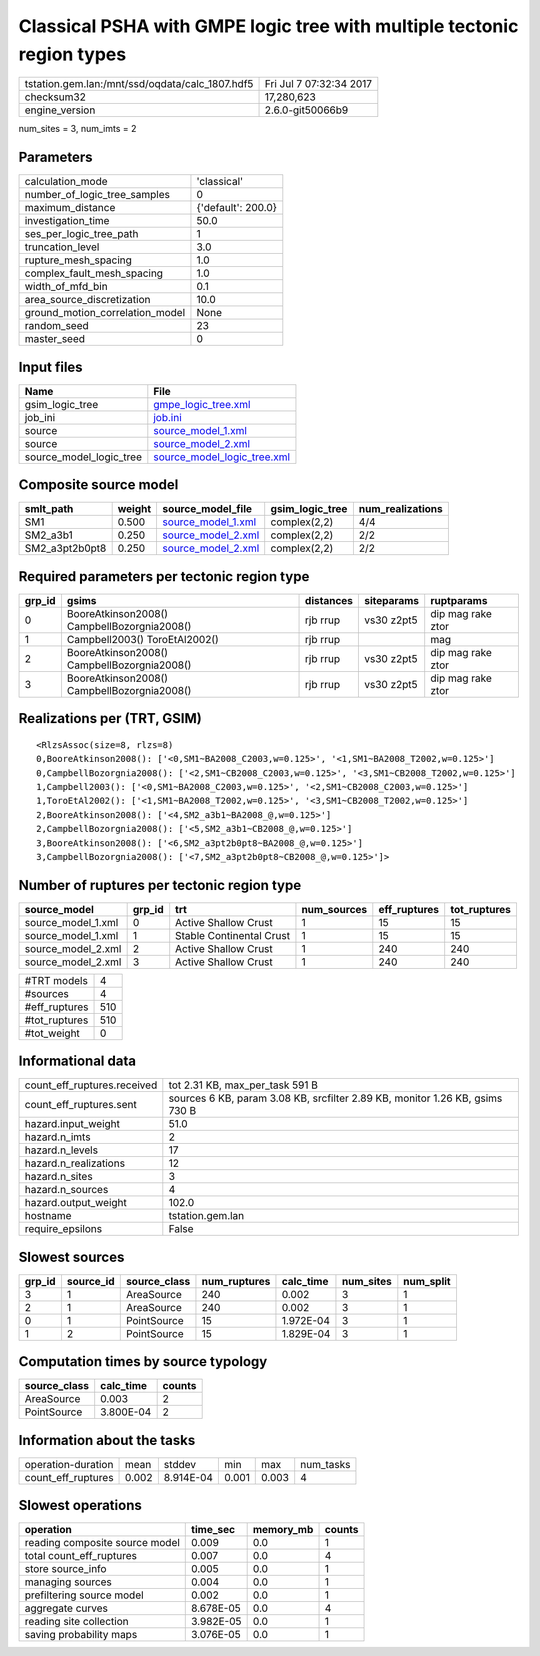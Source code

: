 Classical PSHA with GMPE logic tree with multiple tectonic region types
=======================================================================

=============================================== ========================
tstation.gem.lan:/mnt/ssd/oqdata/calc_1807.hdf5 Fri Jul  7 07:32:34 2017
checksum32                                      17,280,623              
engine_version                                  2.6.0-git50066b9        
=============================================== ========================

num_sites = 3, num_imts = 2

Parameters
----------
=============================== ==================
calculation_mode                'classical'       
number_of_logic_tree_samples    0                 
maximum_distance                {'default': 200.0}
investigation_time              50.0              
ses_per_logic_tree_path         1                 
truncation_level                3.0               
rupture_mesh_spacing            1.0               
complex_fault_mesh_spacing      1.0               
width_of_mfd_bin                0.1               
area_source_discretization      10.0              
ground_motion_correlation_model None              
random_seed                     23                
master_seed                     0                 
=============================== ==================

Input files
-----------
======================= ============================================================
Name                    File                                                        
======================= ============================================================
gsim_logic_tree         `gmpe_logic_tree.xml <gmpe_logic_tree.xml>`_                
job_ini                 `job.ini <job.ini>`_                                        
source                  `source_model_1.xml <source_model_1.xml>`_                  
source                  `source_model_2.xml <source_model_2.xml>`_                  
source_model_logic_tree `source_model_logic_tree.xml <source_model_logic_tree.xml>`_
======================= ============================================================

Composite source model
----------------------
============== ====== ========================================== =============== ================
smlt_path      weight source_model_file                          gsim_logic_tree num_realizations
============== ====== ========================================== =============== ================
SM1            0.500  `source_model_1.xml <source_model_1.xml>`_ complex(2,2)    4/4             
SM2_a3b1       0.250  `source_model_2.xml <source_model_2.xml>`_ complex(2,2)    2/2             
SM2_a3pt2b0pt8 0.250  `source_model_2.xml <source_model_2.xml>`_ complex(2,2)    2/2             
============== ====== ========================================== =============== ================

Required parameters per tectonic region type
--------------------------------------------
====== =========================================== ========= ========== =================
grp_id gsims                                       distances siteparams ruptparams       
====== =========================================== ========= ========== =================
0      BooreAtkinson2008() CampbellBozorgnia2008() rjb rrup  vs30 z2pt5 dip mag rake ztor
1      Campbell2003() ToroEtAl2002()               rjb rrup             mag              
2      BooreAtkinson2008() CampbellBozorgnia2008() rjb rrup  vs30 z2pt5 dip mag rake ztor
3      BooreAtkinson2008() CampbellBozorgnia2008() rjb rrup  vs30 z2pt5 dip mag rake ztor
====== =========================================== ========= ========== =================

Realizations per (TRT, GSIM)
----------------------------

::

  <RlzsAssoc(size=8, rlzs=8)
  0,BooreAtkinson2008(): ['<0,SM1~BA2008_C2003,w=0.125>', '<1,SM1~BA2008_T2002,w=0.125>']
  0,CampbellBozorgnia2008(): ['<2,SM1~CB2008_C2003,w=0.125>', '<3,SM1~CB2008_T2002,w=0.125>']
  1,Campbell2003(): ['<0,SM1~BA2008_C2003,w=0.125>', '<2,SM1~CB2008_C2003,w=0.125>']
  1,ToroEtAl2002(): ['<1,SM1~BA2008_T2002,w=0.125>', '<3,SM1~CB2008_T2002,w=0.125>']
  2,BooreAtkinson2008(): ['<4,SM2_a3b1~BA2008_@,w=0.125>']
  2,CampbellBozorgnia2008(): ['<5,SM2_a3b1~CB2008_@,w=0.125>']
  3,BooreAtkinson2008(): ['<6,SM2_a3pt2b0pt8~BA2008_@,w=0.125>']
  3,CampbellBozorgnia2008(): ['<7,SM2_a3pt2b0pt8~CB2008_@,w=0.125>']>

Number of ruptures per tectonic region type
-------------------------------------------
================== ====== ======================== =========== ============ ============
source_model       grp_id trt                      num_sources eff_ruptures tot_ruptures
================== ====== ======================== =========== ============ ============
source_model_1.xml 0      Active Shallow Crust     1           15           15          
source_model_1.xml 1      Stable Continental Crust 1           15           15          
source_model_2.xml 2      Active Shallow Crust     1           240          240         
source_model_2.xml 3      Active Shallow Crust     1           240          240         
================== ====== ======================== =========== ============ ============

============= ===
#TRT models   4  
#sources      4  
#eff_ruptures 510
#tot_ruptures 510
#tot_weight   0  
============= ===

Informational data
------------------
============================== ============================================================================
count_eff_ruptures.received    tot 2.31 KB, max_per_task 591 B                                             
count_eff_ruptures.sent        sources 6 KB, param 3.08 KB, srcfilter 2.89 KB, monitor 1.26 KB, gsims 730 B
hazard.input_weight            51.0                                                                        
hazard.n_imts                  2                                                                           
hazard.n_levels                17                                                                          
hazard.n_realizations          12                                                                          
hazard.n_sites                 3                                                                           
hazard.n_sources               4                                                                           
hazard.output_weight           102.0                                                                       
hostname                       tstation.gem.lan                                                            
require_epsilons               False                                                                       
============================== ============================================================================

Slowest sources
---------------
====== ========= ============ ============ ========= ========= =========
grp_id source_id source_class num_ruptures calc_time num_sites num_split
====== ========= ============ ============ ========= ========= =========
3      1         AreaSource   240          0.002     3         1        
2      1         AreaSource   240          0.002     3         1        
0      1         PointSource  15           1.972E-04 3         1        
1      2         PointSource  15           1.829E-04 3         1        
====== ========= ============ ============ ========= ========= =========

Computation times by source typology
------------------------------------
============ ========= ======
source_class calc_time counts
============ ========= ======
AreaSource   0.003     2     
PointSource  3.800E-04 2     
============ ========= ======

Information about the tasks
---------------------------
================== ===== ========= ===== ===== =========
operation-duration mean  stddev    min   max   num_tasks
count_eff_ruptures 0.002 8.914E-04 0.001 0.003 4        
================== ===== ========= ===== ===== =========

Slowest operations
------------------
============================== ========= ========= ======
operation                      time_sec  memory_mb counts
============================== ========= ========= ======
reading composite source model 0.009     0.0       1     
total count_eff_ruptures       0.007     0.0       4     
store source_info              0.005     0.0       1     
managing sources               0.004     0.0       1     
prefiltering source model      0.002     0.0       1     
aggregate curves               8.678E-05 0.0       4     
reading site collection        3.982E-05 0.0       1     
saving probability maps        3.076E-05 0.0       1     
============================== ========= ========= ======